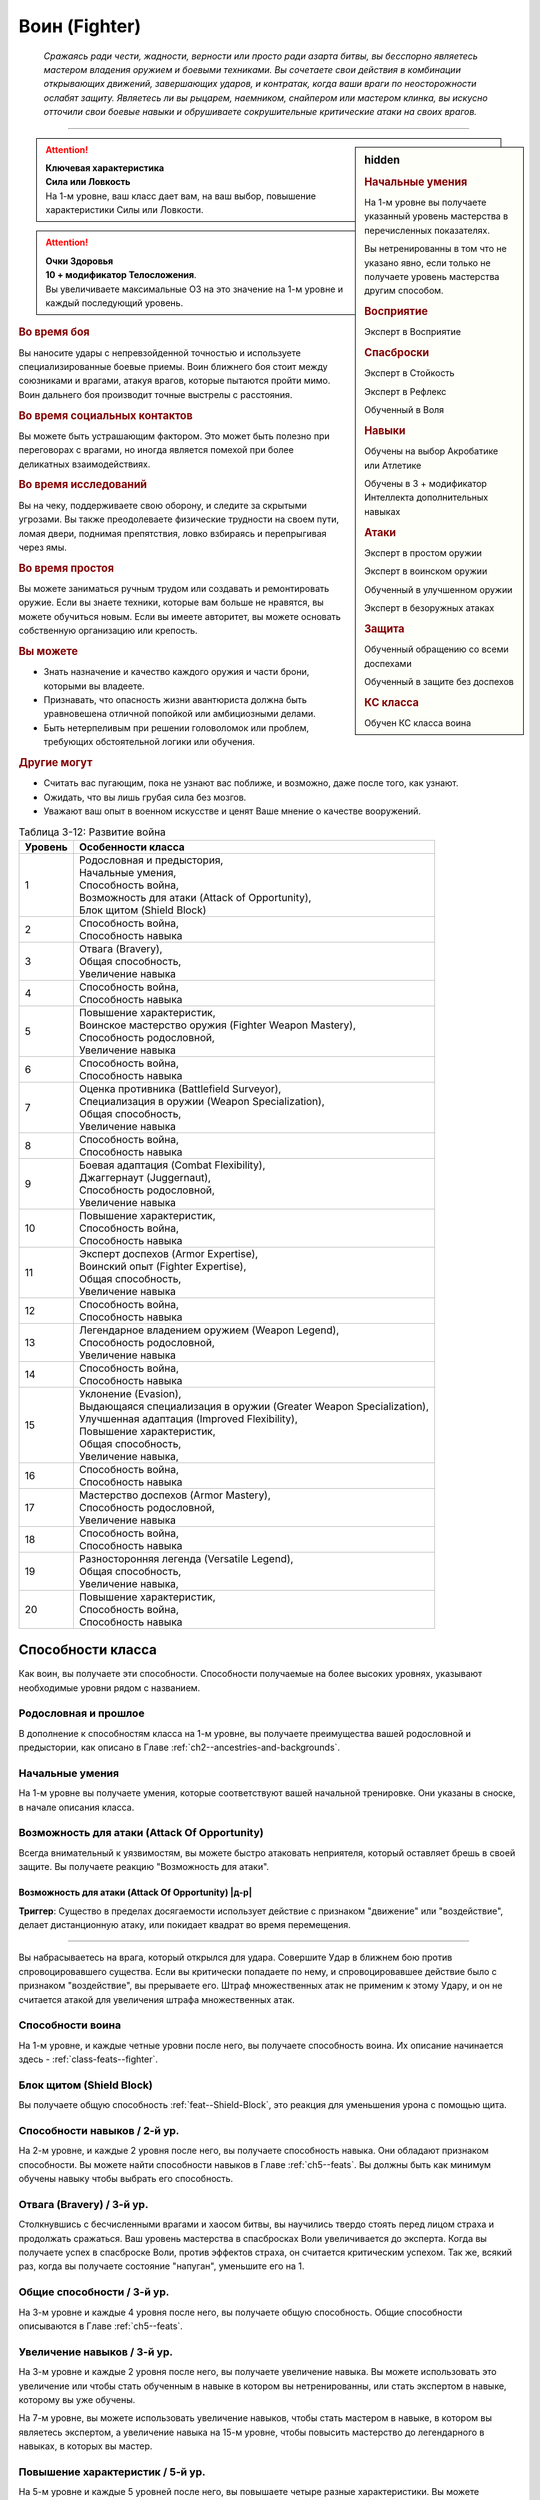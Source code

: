 .. rst-class:: char-class
.. _ch3--classes--fighter:

Воин (Fighter)
=========================================================================================

.. epigraph::

	*Сражаясь ради чести, жадности, верности или просто ради азарта битвы, вы бесспорно являетесь мастером владения оружием и боевыми техниками.
	Вы сочетаете свои действия в комбинации открывающих движений, завершающих ударов, и контратак, когда ваши враги по неосторожности ослабят защиту.
	Являетесь ли вы рыцарем, наемником, снайпером или мастером клинка, вы искусно отточили свои боевые навыки и обрушиваете сокрушительные критические атаки на своих врагов.*

-----------------------------------------------------------------------------


.. rst-class:: sidebar-char-ancestry-class

.. sidebar:: hidden
	
	.. rubric:: Начальные умения

	На 1-м уровне вы получаете указанный уровень мастерства в перечисленных показателях.

	Вы нетренированны в том что не указано явно, если только не получаете уровень мастерства другим способом.


	.. rubric:: Восприятие

	Эксперт в Восприятие


	.. rubric:: Спасброски

	Эксперт в Стойкость

	Эксперт в Рефлекс

	Обученный в Воля


	.. rubric:: Навыки

	Обучены на выбор Акробатике или Атлетике

	Обучены в 3 + модификатор Интеллекта дополнительных навыках


	.. rubric:: Атаки

	Эксперт в простом оружии

	Эксперт в воинском оружии

	Обученный в улучшенном оружии

	Эксперт в безоружных атаках


	.. rubric:: Защита

	Обученный обращению со всеми доспехами

	Обученный в защите без доспехов


	.. rubric:: КС класса

	Обучен КС класса воина


.. attention::

	| **Ключевая характеристика**
	| **Сила или Ловкость**
	| На 1-м уровне, ваш класс дает вам, на ваш выбор, повышение характеристики Силы или Ловкости.

.. attention::

	| **Очки Здоровья**
	| **10 + модификатор Телосложения**.
	| Вы увеличиваете максимальные ОЗ на это значение на 1-м уровне и каждый последующий уровень.


.. rst-class:: h3
.. rubric:: Во время боя

Вы наносите удары с непревзойденной точностью и используете специализированные боевые приемы.
Воин ближнего боя стоит между союзниками и врагами, атакуя врагов, которые пытаются пройти мимо.
Воин дальнего боя производит точные выстрелы с расстояния.


.. rst-class:: h3
.. rubric:: Во время социальных контактов

Вы можете быть устрашающим фактором.
Это может быть полезно при переговорах с врагами, но иногда является помехой при более деликатных взаимодействиях.


.. rst-class:: h3
.. rubric:: Во время исследований

Вы на чеку, поддерживаете свою оборону, и следите за скрытыми угрозами.
Вы также преодолеваете физические трудности на своем пути, ломая двери, поднимая препятствия, ловко взбираясь и перепрыгивая через ямы.


.. rst-class:: h3
.. rubric:: Во время простоя

Вы можете заниматься ручным трудом или создавать и ремонтировать оружие.
Если вы знаете техники, которые вам больше не нравятся, вы можете обучиться новым.
Если вы имеете авторитет, вы можете основать собственную организацию или крепость.


.. rst-class:: h3
.. rubric:: Вы можете

* Знать назначение и качество каждого оружия и части брони, которыми вы владеете.
* Признавать, что опасность жизни авантюриста должна быть уравновешена отличной попойкой или амбициозными делами.
* Быть нетерпеливым при решении головоломок или проблем, требующих обстоятельной логики или обучения.


.. rst-class:: h3
.. rubric:: Другие могут

* Считать вас пугающим, пока не узнают вас поближе, и возможно, даже после того, как узнают.
* Ожидать, что вы лишь грубая сила без мозгов.
* Уважают ваш опыт в военном искусстве и ценят Ваше мнение о качестве вооружений.


.. table:: Таблица 3-12: Развитие война

	+---------+----------------------------------------------------------------------+
	| Уровень |                          Особенности класса                          |
	+=========+======================================================================+
	|       1 | | Родословная и предыстория,                                         |
	|         | | Начальные умения,                                                  |
	|         | | Способность война,                                                 |
	|         | | Возможность для атаки (Attack of Opportunity),                     |
	|         | | Блок щитом (Shield Block)                                          |
	+---------+----------------------------------------------------------------------+
	|       2 | | Способность война,                                                 |
	|         | | Способность навыка                                                 |
	+---------+----------------------------------------------------------------------+
	|       3 | | Отвага (Bravery),                                                  |
	|         | | Общая способность,                                                 |
	|         | | Увеличение навыка                                                  |
	+---------+----------------------------------------------------------------------+
	|       4 | | Способность война,                                                 |
	|         | | Способность навыка                                                 |
	+---------+----------------------------------------------------------------------+
	|       5 | | Повышение характеристик,                                           |
	|         | | Воинское мастерство оружия (Fighter Weapon Mastery),               |
	|         | | Способность родословной,                                           |
	|         | | Увеличение навыка                                                  |
	+---------+----------------------------------------------------------------------+
	|       6 | | Способность война,                                                 |
	|         | | Способность навыка                                                 |
	+---------+----------------------------------------------------------------------+
	|       7 | | Оценка противника (Battlefield Surveyor),                          |
	|         | | Специализация в оружии (Weapon Specialization),                    |
	|         | | Общая способность,                                                 |
	|         | | Увеличение навыка                                                  |
	+---------+----------------------------------------------------------------------+
	|       8 | | Способность война,                                                 |
	|         | | Способность навыка                                                 |
	+---------+----------------------------------------------------------------------+
	|       9 | | Боевая адаптация (Combat Flexibility),                             |
	|         | | Джаггернаут (Juggernaut),                                          |
	|         | | Способность родословной,                                           |
	|         | | Увеличение навыка                                                  |
	+---------+----------------------------------------------------------------------+
	|      10 | | Повышение характеристик,                                           |
	|         | | Способность война,                                                 |
	|         | | Способность навыка                                                 |
	+---------+----------------------------------------------------------------------+
	|      11 | | Эксперт доспехов (Armor Expertise),                                |
	|         | | Воинский опыт (Fighter Expertise),                                 |
	|         | | Общая способность,                                                 |
	|         | | Увеличение навыка                                                  |
	+---------+----------------------------------------------------------------------+
	|      12 | | Способность война,                                                 |
	|         | | Способность навыка                                                 |
	+---------+----------------------------------------------------------------------+
	|      13 | | Легендарное владением оружием (Weapon Legend),                     |
	|         | | Способность родословной,                                           |
	|         | | Увеличение навыка                                                  |
	+---------+----------------------------------------------------------------------+
	|      14 | | Способность война,                                                 |
	|         | | Способность навыка                                                 |
	+---------+----------------------------------------------------------------------+
	|      15 | | Уклонение (Evasion),                                               |
	|         | | Выдающаяся специализация в оружии (Greater Weapon Specialization), |
	|         | | Улучшенная адаптация (Improved Flexibility),                       |
	|         | | Повышение характеристик,                                           |
	|         | | Общая способность,                                                 |
	|         | | Увеличение навыка,                                                 |
	+---------+----------------------------------------------------------------------+
	|      16 | | Способность война,                                                 |
	|         | | Способность навыка                                                 |
	+---------+----------------------------------------------------------------------+
	|      17 | | Мастерство доспехов (Armor Mastery),                               |
	|         | | Способность родословной,                                           |
	|         | | Увеличение навыка                                                  |
	+---------+----------------------------------------------------------------------+
	|      18 | | Способность война,                                                 |
	|         | | Способность навыка                                                 |
	+---------+----------------------------------------------------------------------+
	|      19 | | Разносторонняя легенда (Versatile Legend),                         |
	|         | | Общая способность,                                                 |
	|         | | Увеличение навыка,                                                 |
	+---------+----------------------------------------------------------------------+
	|      20 | | Повышение характеристик,                                           |
	|         | | Способность война,                                                 |
	|         | | Способность навыка                                                 |
	+---------+----------------------------------------------------------------------+



Способности класса
---------------------------------------------------------------------------------------------------------

Как воин, вы получаете эти способности.
Способности получаемые на более высоких уровнях, указывают необходимые уровни рядом с названием.


Родословная и прошлое
~~~~~~~~~~~~~~~~~~~~~~~~~~~~~~~~~~~~~~~~~~~~~~~~~~~~~~~~~~~~~~~~~~~~~~~~~~~~~~~~

В дополнение к способностям класса на 1-м уровне, вы получаете преимущества вашей родословной и предыстории, как описано в Главе :ref:`ch2--ancestries-and-backgrounds`.


Начальные умения
~~~~~~~~~~~~~~~~~~~~~~~~~~~~~~~~~~~~~~~~~~~~~~~~~~~~~~~~~~~~~~~~~~~~~~~~~~~~~~~~

На 1-м уровне вы получаете умения, которые соответствуют вашей начальной тренировке.
Они указаны в сноске, в начале описания класса.


Возможность для атаки (Attack Of Opportunity)
~~~~~~~~~~~~~~~~~~~~~~~~~~~~~~~~~~~~~~~~~~~~~~~~~~~~~~~~~~~~~~~~~~~~~~~~~~~~~~~~

Всегда внимательный к уязвимостям, вы можете быстро атаковать неприятеля, который оставляет брешь в своей защите.
Вы получаете реакцию "Возможность для атаки".


.. _class-feature--fighter--Attack-Of-Opportunity:
.. rst-class:: description

Возможность для атаки (Attack Of Opportunity) |д-р|
"""""""""""""""""""""""""""""""""""""""""""""""""""""""""

**Триггер**: Существо в пределах досягаемости использует действие с признаком "движение" или "воздействие", делает дистанционную атаку, или покидает квадрат во время перемещения.

----------

Вы набрасываетесь на врага, который открылся для удара.
Совершите Удар в ближнем бою против спровоцировавшего существа.
Если вы критически попадаете по нему, и спровоцировавшее действие было с признаком "воздействие", вы прерываете его.
Штраф множественных атак не применим к этому Удару, и он не считается атакой для увеличения штрафа множественных атак.


Способности воина
~~~~~~~~~~~~~~~~~~~~~~~~~~~~~~~~~~~~~~~~~~~~~~~~~~~~~~~~~~~~~~~~~~~~~~~~~~~~~~~~

На 1-м уровне, и каждые четные уровни после него, вы получаете способность воина.
Их описание начинается здесь - :ref:`class-feats--fighter`.


Блок щитом (Shield Block)
~~~~~~~~~~~~~~~~~~~~~~~~~~~~~~~~~~~~~~~~~~~~~~~~~~~~~~~~~~~~~~~~~~~~~~~~~~~~~~~~

Вы получаете общую способность :ref:`feat--Shield-Block`, это реакция для уменьшения урона с помощью щита.


Способности навыков / 2-й ур.
~~~~~~~~~~~~~~~~~~~~~~~~~~~~~~~~~~~~~~~~~~~~~~~~~~~~~~~~~~~~~~~~~~~~~~~~~~~~~~~~

На 2-м уровне, и каждые 2 уровня после него, вы получаете способность навыка.
Они обладают признаком способности.
Вы можете найти способности навыков в Главе :ref:`ch5--feats`.
Вы должны быть как минимум обучены навыку чтобы выбрать его способность.


Отвага (Bravery) / 3-й ур.
~~~~~~~~~~~~~~~~~~~~~~~~~~~~~~~~~~~~~~~~~~~~~~~~~~~~~~~~~~~~~~~~~~~~~~~~~~~~~~~~

Столкнувшись с бесчисленными врагами и хаосом битвы, вы научились твердо стоять перед лицом страха и продолжать сражаться.
Ваш уровень мастерства в спасбросках Воли увеличивается до эксперта.
Когда вы получаете успех в спасброске Воли, против эффектов страха, он считается критическим успехом.
Так же, всякий раз, когда вы получаете состояние "напуган", уменьшите его на 1.


Общие способности / 3-й ур.
~~~~~~~~~~~~~~~~~~~~~~~~~~~~~~~~~~~~~~~~~~~~~~~~~~~~~~~~~~~~~~~~~~~~~~~~~~~~~~~~

На 3-м уровне и каждые 4 уровня после него, вы получаете общую способность.
Общие способности описываются в Главе :ref:`ch5--feats`.


Увеличение навыков / 3-й ур.
~~~~~~~~~~~~~~~~~~~~~~~~~~~~~~~~~~~~~~~~~~~~~~~~~~~~~~~~~~~~~~~~~~~~~~~~~~~~~~~~

На 3-м уровне и каждые 2 уровня после него, вы получаете увеличение навыка.
Вы можете использовать это увеличение или чтобы стать обученным в навыке в котором вы нетренированны, или стать экспертом в навыке, которому вы уже обучены.

На 7-м уровне, вы можете использовать увеличение навыков, чтобы стать мастером в навыке, в котором вы являетесь экспертом, а увеличение навыка на 15-м уровне, чтобы повысить мастерство до легендарного в навыках, в которых вы мастер.


Повышение характеристик / 5-й ур.
~~~~~~~~~~~~~~~~~~~~~~~~~~~~~~~~~~~~~~~~~~~~~~~~~~~~~~~~~~~~~~~~~~~~~~~~~~~~~~~~

На 5-м уровне и каждые 5 уровней после него, вы повышаете четыре разные характеристики.
Вы можете использовать эти повышения характеристик, чтобы увеличить характеристики выше 18.
Повышение характеристики увеличивает ее на 1, если она уже 18 или больше, или на 2 если она меньше 18.


Способности родословной / 5-й ур.
~~~~~~~~~~~~~~~~~~~~~~~~~~~~~~~~~~~~~~~~~~~~~~~~~~~~~~~~~~~~~~~~~~~~~~~~~~~~~~~~

В дополнение к способности родословной с которой вы начинали, вы получаете новую способность на 5-м уровне и каждые 4 уровня после него.
Вы можете найти список доступных способностей родословных, в описании вашей родословной, в Главе :ref:`ch2--ancestries-and-backgrounds`.


.. sidebar:: Ключевые термины
	
	Вы увидите следующие ключевые термины во многих особенностях класса воина.

	**Размах (Flourish)**: Действия с этим признаком являются специальными приемами, которые требуют слишком много усилий, чтобы выполнять их часто.
	Вы можете использовать только 1 такое действие за ход.

	**Начальный (Open)**: Эти приемы работают только как первый удар в атаках, которые вы делаете в свой ход.
	Вы можете использовать действие с признаком "open", только если вы еще не использовали действие признаками атаки или "open" в этом ходу.
	Это может быть только самым первым атакующим действием.

	**Натиск (Press)**: Действие с этим признаком позволяет вам продолжать ранние атаки.
	Действия с признаком "натиск" могут быть использованы, только если у вас есть штраф множественных атак.

	Некоторые действия с признаком "натиск" еще дают эффект при провале.
	Эффект, добавляемый при провале, не применяется при критическом провале.
	Так же, если ваше действие с натиском было успешным, вы можете применить эффект провала (например, это может быть выгодно, когда атака не наносит урона из-за сопротивления).
	Так как действия с натиском требуют наличия штрафа множественных атак, вы не можете использовать их вне вашего хода, даже если вы используете активность Приготовиться.
	
	(TODO errata?
	Или посто не хватает действий, хотя атака + подготовка = 3 действия, и штраф.
	Или же просто это правило имеет больший приоритет и должно было быть сформулировано иначе?)

	**Стойка (Stance)**: Стойка это общая боевая стратегия, в которую вы становитесь используя действие с признаком "стойка", и остаетесь в ней некоторое время.
	Вы остаетесь в стойке, пока вас не нокаутируют, требования (если они есть) стойки буду нарушены, пока не закончится столкновение, или пока вы не встанете в новую стойку, в зависимости от того, что случится раньше.
	После использования действия со стойкой, вы не можете использовать другое в течение 1 раунда.
	Вы можете встать в стойку, или быть в ней, только во время режима столкновения.


Воинское мастерство оружия (Fighter Weapon Mastery) / 5-й ур.
~~~~~~~~~~~~~~~~~~~~~~~~~~~~~~~~~~~~~~~~~~~~~~~~~~~~~~~~~~~~~~~~~~~~~~~~~~~~~~~~

Часы, потраченные на тренировки с вашим любимым оружием, изучение и разработку новых боевых приемов, сделали вас особенно эффективным с выбранным вами оружием.
Выберите одну группу оружия.
Ваше мастерство, для оружия из этой группы, увеличивается до мастера с простым и воинским оружием, и до эксперта с улучшенным оружием этой группы.
Вы получаете доступ к :ref:`ch6--weapon--crit-spec-effects` для всего оружия, с которым ваш уровень мастерства - "мастер".


Оценка противника (Battlefield Surveyor) / 7-й ур.
~~~~~~~~~~~~~~~~~~~~~~~~~~~~~~~~~~~~~~~~~~~~~~~~~~~~~~~~~~~~~~~~~~~~~~~~~~~~~~~~

Независимо от того, осматриваете ли вы вражескую армию или просто стоите на страже, вы преуспеваете в наблюдении за своими врагами.
Ваш уровень мастерства Восприятия увеличивается до мастера.
Так же, вы получаете бонус обстоятельства +2 к проверкам Восприятия для инициативы, что позволяет вам быстрее реагировать в бою.


.. _class-feature--fighter--Weapon-Specialization:

Специализация в оружии (Weapon Specialization) / 7-й ур.
~~~~~~~~~~~~~~~~~~~~~~~~~~~~~~~~~~~~~~~~~~~~~~~~~~~~~~~~~~~~~~~~~~~~~~~~~~~~~~~~

Вы научились наносить бóльшие ранения оружием, которое знаете лучше всего.
Вы наносите 2 дополнительных урона с оружием и безоружной атакой в которых вы эксперт.
Этот урон увеличиваются до 3 если вы мастер, и до 4 для легенды.


.. _class-feature--fighter--Combat-Flexibility:

Боевая адаптация (Combat Flexibility) / 9-й ур.
~~~~~~~~~~~~~~~~~~~~~~~~~~~~~~~~~~~~~~~~~~~~~~~~~~~~~~~~~~~~~~~~~~~~~~~~~~~~~~~~

Благодаря своему опыту в бою, вы можете проработать свою тактику для различные ситуаций.
Когда вы делаете ежедневные приготовления, вы получаете одну способность воина 8-го или ниже уровней, которой у вас нет.
Вы можете использовать эту способность до следующих приготовлений.
Вы должны соответствовать всем предварительным условиям выбираемой способности.


Джаггернаут (Juggernaut) / 9-й ур.
~~~~~~~~~~~~~~~~~~~~~~~~~~~~~~~~~~~~~~~~~~~~~~~~~~~~~~~~~~~~~~~~~~~~~~~~~~~~~~~~

Ваше тело привыкло к физическим нагрузкам и устойчиво к болезням.
Ваш уровень мастерства в спасбросках Стойкости повышается до мастера.
Когда вы получаете успех в спасброске Стойкости, он считается критическим успехом.


Эксперт доспехов (Armor Expertise) / 11-й ур.
~~~~~~~~~~~~~~~~~~~~~~~~~~~~~~~~~~~~~~~~~~~~~~~~~~~~~~~~~~~~~~~~~~~~~~~~~~~~~~~~

Вы потратили так много времени на ношение доспехов, что знаете, как максимально использовать их защиту.
Ваш ранг мастерства для легких, средних и тяжелых доспехов, а также для защиты без доспехов, увеличивается до эксперта.
Вы получаете эффект специализации средних и тяжелых доспехов.


Воинский опыт (Fighter Expertise) / 11-й ур.
~~~~~~~~~~~~~~~~~~~~~~~~~~~~~~~~~~~~~~~~~~~~~~~~~~~~~~~~~~~~~~~~~~~~~~~~~~~~~~~~

Вы отработали свои приемы так, что им им стало труднее сопротивляться.
Ваш уровень мастерства для вашего КС класса увеличивается до эксперта.


Легендарное владением оружием (Weapon Legend) / 13-й ур.
~~~~~~~~~~~~~~~~~~~~~~~~~~~~~~~~~~~~~~~~~~~~~~~~~~~~~~~~~~~~~~~~~~~~~~~~~~~~~~~~

Вы изучили боевые приемы, которые подходят ко всему оружию, и вы достигли невиданного мастерства с вашим любимым оружием.
Ваш ранг мастерства с простым, воинским оружием и безоружными атаками увеличивается до мастера.
Ваш ранг мастерства с улучшенным оружием увеличивается до эксперта.

Вы можете выбрать одну группу оружия и увеличить ваш уровень мастерства для нее до легендарного со всем простым и воинским оружием этой группы, и до мастера со всем улучшенным оружием этой группы.


Уклонение (Evasion) / 15-й ур.
~~~~~~~~~~~~~~~~~~~~~~~~~~~~~~~~~~~~~~~~~~~~~~~~~~~~~~~~~~~~~~~~~~~~~~~~~~~~~~~~

Вы научились быстро двигаться, чтобы избегать взрывов, дыхания дракона или того хуже.
Ваш уровень мастерства для спасброска Рефлексов увеличивается до мастера.
Когда вы получаете успех в спасброске Рефлекса, вы считаете его критическим успехом.


Выдающаяся специализация в оружии (Greater Weapon Specialization) / 15-й ур.
~~~~~~~~~~~~~~~~~~~~~~~~~~~~~~~~~~~~~~~~~~~~~~~~~~~~~~~~~~~~~~~~~~~~~~~~~~~~~~~~

Ваш урон от :ref:`class-feature--fighter--Weapon-Specialization` увеличивается до 4 для оружия и безоружных атак, в которых вы эксперт, до 6 для мастера, и до 8 для легенды.


Улучшенная адаптация (Improved Flexibility) / 15-й ур.
~~~~~~~~~~~~~~~~~~~~~~~~~~~~~~~~~~~~~~~~~~~~~~~~~~~~~~~~~~~~~~~~~~~~~~~~~~~~~~~~

Ваш обширный опыт дает вам еще большую способность адаптироваться к ежедневным трудностям.
Когда вы используете :ref:`class-feature--fighter--Combat-Flexibility`, вы можете получить две способности воина вместо одной.
В то время, как первая способность все еще должна быть 8-го уровня или ниже, вторая может быть вплоть до 14-го уровня включительно, и вы можете использовать первую, чтобы соответствовать предварительным условия для второй.
Вы должны соответствовать всем предварительным условиям способностей.


Мастерство доспехов (Armor Mastery) / 17-й ур.
~~~~~~~~~~~~~~~~~~~~~~~~~~~~~~~~~~~~~~~~~~~~~~~~~~~~~~~~~~~~~~~~~~~~~~~~~~~~~~~~

Ваше мастерство с доспехами улучшается, увеличивая вашу способность предотвращать удары.
Ваше мастерство с легкими, средними и тяжелыми доспехами, как и для защиты без доспехов, увеличивается до мастера.


Разносторонняя легенда (Versatile Legend) / 19-й ур.
~~~~~~~~~~~~~~~~~~~~~~~~~~~~~~~~~~~~~~~~~~~~~~~~~~~~~~~~~~~~~~~~~~~~~~~~~~~~~~~~

Вам почти нет равных в бою с любым оружием.
Ваше мастерство для простого, воинского оружия и безоружных атак увеличивается до легендарного, а ваше мастерство для улучшенного оружия увеличивается до мастера.
Ваше мастерство в КС класса воина увеличивается до мастера.





.. rst-class:: ancestry-class-feats
.. _class-feats--fighter:

Способности воина
---------------------------------------------------------------------------------------------------------

На каждом уровне на котором вы получаете способность воина, вы можете выбрать одну из следующих.
Вы должны соответствовать всем предварительным условиям, прежде чем выбрать способность.


1-й уровень
~~~~~~~~~~~~~~~~~~~~~~~~~~~~~~~~~~~~~~~~~~~~~~~~~~~~~~~~~~~~~~~~~~~~~~~~~~~~~~~~~~~~~~~~~~~~~~~~~~~~~~~~~~

.. _class-feat--fighter--Double-Slice:

Двойной разрез (`Double Slice <https://2e.aonprd.com/Feats.aspx?ID=356>`_) |д-2| / 1 ур.
""""""""""""""""""""""""""""""""""""""""""""""""""""""""""""""""""""""""""""""""""""""""""""""""""""""

- воин

**Требования**: У владеете двумя оружиями ближнего боя, каждое в отдельной руке

----------

Вы набрасываетесь на врага с обоими оружиями.
Сделайте :ref:`action--Strike` два раза, по одному каждым из требуемых оружий, и каждый удар использует ваш текущий штраф множественных атак.
Оба :ref:`action--Strike` должны быть по одной цели.
Если второй :ref:`action--Strike` сделан оружием, без признака "быстрое", то он получает штраф -2.

Если обе атаки попадают, объедините их урон и потом добавляйте все применимые эффекты от обоих оружий.
Вы добавляете любые точные повреждения только один раз, к атаке на ваш выбор.
Объедините повреждения от обоих Ударов и примените сопротивления и слабости только один раз.
Это считается как две атаки при расчете штрафа множественных атак.


.. _class-feat--fighter--Exacting-Strike:

Точный удар (`Exacting Strike <https://2e.aonprd.com/Feats.aspx?ID=357>`_) |д-1| / 1 ур.
""""""""""""""""""""""""""""""""""""""""""""""""""""""""""""""""""""""""""""""""""""""""""""""""""""""

- натиск
- воин

Вы делаете контролируемую атаку, полностью учитывая ее импульс.
Сделайте :ref:`action--Strike`.
Он получает следующий эффект провала.

**Провал**: Эта атака не считается при учете штрафа множественных атак.


.. _class-feat--fighter--Point-blank-Shot:

Выстрел в упор (`Point-blank Shot <https://2e.aonprd.com/Feats.aspx?ID=358>`_) |д-1| / 1 ур.
""""""""""""""""""""""""""""""""""""""""""""""""""""""""""""""""""""""""""""""""""""""""""""""""""""""

- начальный
- стойка
- воин

**Требования**: Вы владеете дистанционным оружием

----------

Вы прицеливаетесь, чтобы быстро подстрелить ближайшего врага.
Когда в этой стойке используете дистанционное оружие с признаком "залповое", вы не получаете штрафа к броскам атака от признака "залповый".
Когда используете дистанционное оружие, которое не имеет признака "залповое", вы получаете бонус обстоятельства +2 к броскам урона, против целей в первом шаге дистанции оружия.


.. _class-feat--fighter--Power-Attack:

Мощная атака (`Power Attack <https://2e.aonprd.com/Feats.aspx?ID=359>`_) |д-2| / 1 ур.
""""""""""""""""""""""""""""""""""""""""""""""""""""""""""""""""""""""""""""""""""""""""""""""""""""""

- размах
- воин

Вы проводите особенно мощную атаку, которая особенно сильно бьет вашего врага, но оставляет вас немного неустойчивым.
Сделайте :ref:`action--Strike` в ближнем бою.
Он считается как две атаки, при подсчете вашего штрафа множественных атак.
Если :ref:`action--Strike` попадает, вы наносите дополнительную кость урона оружия.
Если вы 10-го уровня или выше, увеличьте количество дополнительных костей урона до 2, а если 18-го или выше, до 3.


.. _class-feat--fighter--Reactive-Shield:

Защитная реакция (`Reactive Shield <https://2e.aonprd.com/Feats.aspx?ID=360>`_) |д-р| / 1 ур.
""""""""""""""""""""""""""""""""""""""""""""""""""""""""""""""""""""""""""""""""""""""""""""""""""""""

- воин

**Триггер**: Враг попадает по вам :ref:`Ударом (Strike) <action--Strike>` в ближнем бою

**Требования**: Вы владеете щитом

----------

Вы можете внезапно поднять щит, как если бы вы получили удар, избегая попадания в последнюю секунду.
Вы мгновенно используете действие :ref:`action--Raise-a-Shield` и получаете бонус к КБ от вашего щита.
Бонус обстоятельства от щита применяется к вашему КБ когда вы определяете результат спровоцировавшей атаки.


.. _class-feat--fighter--Snagging-Strike:

Удар с захватом (`Snagging Strike <https://2e.aonprd.com/Feats.aspx?ID=361>`_) |д-1| / 1 ур.
""""""""""""""""""""""""""""""""""""""""""""""""""""""""""""""""""""""""""""""""""""""""""""""""""""""

- воин

**Требования**: У вас есть одна свободная рука, и цель в досягаемости этой руки.

----------

Вы совмещаете атаку с быстрыми движениями для захвата, чтобы вывести врага из равновесия, пока он остается в вашей досягаемости.
Совершите :ref:`action--Strike`, имея одну свободную руку.
Если этот :ref:`action--Strike` попадает, то цель застигнута врасплох до начала вашего следующего хода, или пока она больше не будет в пределах досягаемости вашей руки, в зависимости от того, что наступит раньше.


.. _class-feat--fighter--Sudden-Charge:

Внезапное нападение (`Sudden Charge <https://2e.aonprd.com/Feats.aspx?ID=134>`_) |д-2| / 1 ур.
""""""""""""""""""""""""""""""""""""""""""""""""""""""""""""""""""""""""""""""""""""""""""""""""""""""

- начальный
- размах
- воин

С быстрым рывком вы бросаетесь к врагу и наносите удар.
Сделайте :ref:`action--Stride` дважды.
Если вы закончили перемещение в досягаемости хотя бы одного врага, то можете совершить по нему :ref:`action--Strike` в ближнем бою.
Вы можете использовать "Внезапное нападение" когда Роете, Карабкаетесь, Летите или Плывете вместо Перемещения, если у вас есть соответствующий вид движения.





2-й уровень
~~~~~~~~~~~~~~~~~~~~~~~~~~~~~~~~~~~~~~~~~~~~~~~~~~~~~~~~~~~~~~~~~~~~~~~~~~~~~~~~~~~~~~~~~~~~~~~~~~~~~~~~~~

.. _class-feat--fighter--Aggressive-Block:

Агрессивное блокирование (`Aggressive Block <https://2e.aonprd.com/Feats.aspx?ID=363>`_) |д-св| / 2 ур.
""""""""""""""""""""""""""""""""""""""""""""""""""""""""""""""""""""""""""""""""""""""""""""""""""""""""

- воин

**Триггер**: Вы используете реакцию :ref:`feat--Shield-Block`, и спровоцировавший противник, вашего или меньшего размера, находится рядом с вами

----------

Вы отталкиваетесь, блокируя атаку, сбивая противника в сторону или выводя его из равновесия.
Вы используете щит, или чтобы автоматически :ref:`Оттолкнуть (Shove) <skill--Athletics--Shove>` спровоцировавшее существо на 5 футов, или сделав его застигнутым врасплох до начала вашего следующего хода.
Спровоцировавшее существо выбирает, или быть сдвинутым, или стать застигнутым врасплох.
Если оно выбирает быть сдвинутым, то вы выбираете направление.
Если :ref:`skill--Athletics--Shove` передвинет существо в твердый объект, оно войдет в квадрат со сложной местностью или пространство другого существа, то оно должно стать застигнутым врасплох, вместо того чтобы быть передвинутым.


.. _class-feat--fighter--Assisting-Shot:

Вспомогательный выстрел (`Assisting Shot <https://2e.aonprd.com/Feats.aspx?ID=364>`_) |д-1| / 2 ур.
""""""""""""""""""""""""""""""""""""""""""""""""""""""""""""""""""""""""""""""""""""""""""""""""""""""

- воин

Быстрым выстрелом вы мешаете противнику в бою.
Вы можете использовать действие :ref:`action--Aid` с дистанционным оружием, которым владеете.
Вместо того, чтобы быть в пределах досягаемости до цели, вы должны быть в пределах максимальной дистанции до цели.
"Вспомогательный выстрел" использует амуницию и получает штрафы, как и любая другая атака.


.. _class-feat--fighter--Brutish-Shove:

Грубый толчок (`Brutish Shove <https://2e.aonprd.com/Feats.aspx?ID=365>`_) |д-1| / 2 ур.
""""""""""""""""""""""""""""""""""""""""""""""""""""""""""""""""""""""""""""""""""""""""""""""""""""""

- натиск
- воин

**Требования**: Вы владеете двуручным оружием ближнего боя

----------

Вкладывая свой вес в атаку, вы ударяете вашего противника с достаточной силой, чтобы он оступился.
Сделайте :ref:`action--Strike` двуручным оружием ближнего боя.
Если вы попадаете по цели своего или меньшего размера, это существо застигнуто врасплох до конца вашего текущего хода, и вы можете автоматически :ref:`Толкнуть (Shove) <skill--Athletics--Shove>` его, с теми же преимуществами, что и действием "Толчок" (включая эффект критического успеха, если ваш :ref:`action--Strike` был критическим попаданием).
Если вы двигаетесь следом за целью, ваше движение не провоцирует реакции.

Этот :ref:`action--Strike` имеет следующий эффект провала.

**Провал**: Цель становится застигнутой врасплох до конца вашего текущего хода.


.. _class-feat--fighter--Combat-Grab:

Боевой захват (`Combat Grab <https://2e.aonprd.com/Feats.aspx?ID=366>`_) |д-1| / 2 ур.
""""""""""""""""""""""""""""""""""""""""""""""""""""""""""""""""""""""""""""""""""""""""""""""""""""""

- натиск
- воин

**Требования**: У вас есть одна свободная рука, и цель в досягаемости этой руки

----------

Вы бьете противника и хватаете его.
Сделайте :ref:`action--Strike` в ближнем бою, имея одну свободную руку. 
Если атака попадает, то вы хватаете цель свободной рукой.
Существо остается "схваченным" до конца вашего следующего хода или пока не сможет :ref:`action--Escape`, в зависимости от того, что наступит раньше.


.. _class-feat--fighter--Dueling-Parry:

Дуэльное парирование (`Dueling Parry <https://2e.aonprd.com/Feats.aspx?ID=367>`_) |д-1| / 2 ур.
""""""""""""""""""""""""""""""""""""""""""""""""""""""""""""""""""""""""""""""""""""""""""""""""""""""

- воин

**Требования**: Вы используете только одно одноручное оружие ближнего боя и ваша другая рука(и) свободны

----------

Вы можете парировать атаки против вас, вашим одноручным оружием.
Вы получаете бонус обстоятельства +2 к КБ до начала вашего следующего хода, пока соответствуете требования.


.. _class-feat--fighter--Intimidating-Strike:

Запугивающий удар (`Intimidating Strike <https://2e.aonprd.com/Feats.aspx?ID=368>`_) |д-2| / 2 ур.
""""""""""""""""""""""""""""""""""""""""""""""""""""""""""""""""""""""""""""""""""""""""""""""""""""""

- эмоция
- страх
- ментальный
- воин

Ваш удар не только ранит существо, но так же вселяет в него неуверенность.
Сделайте :ref:`action--Strike` в ближнем бою.
Если вы попали и нанесли урон, цель "напугана 1" или "напугана 2" при крит.попадании.


.. _class-feat--fighter--Lunge:

Выпад (`Lunge <https://2e.aonprd.com/Feats.aspx?ID=369>`_) |д-1| / 2 ур.
""""""""""""""""""""""""""""""""""""""""""""""""""""""""""""""""""""""""""""""""""""""""""""""""""""""

- воин

**Требования**: Вы владеете оружием ближнего боя

----------

Вытягивая ваше тело до максимума, вы атакуете врага, который обычно был бы вне досягаемости.
Сделайте :ref:`action--Strike` оружием ближнего боя, увеличивая досягаемость этой атаки на 5 футов.
Если оружие имеет признак "разоружение", "толчок" или "подсечка", вы можете использовать соответствующее действие вместо :ref:`action--Strike`.





4-й уровень
~~~~~~~~~~~~~~~~~~~~~~~~~~~~~~~~~~~~~~~~~~~~~~~~~~~~~~~~~~~~~~~~~~~~~~~~~~~~~~~~~~~~~~~~~~~~~~~~~~~~~~~~~~

.. _class-feat--fighter--Double-Shot:

Двойной выстрел (`Double Shot <https://2e.aonprd.com/Feats.aspx?ID=370>`_) |д-2| / 4 ур.
""""""""""""""""""""""""""""""""""""""""""""""""""""""""""""""""""""""""""""""""""""""""""""""""""""""

- воин
- размах

**Требования**: Вы владеете дистанционным оружием с "перезарядкой 0"

----------

Вы ослепительно быстро стреляете два раза подряд.
Сделайте два :ref:`Выстрела (Strike) <action--Strike>`, каждый по отдельной цели и со штрафом -2.
Обе атаки считаются к вашему штрафу множественных атак, но он не увеличивается пока вы не закончите эти атаки.


.. _class-feat--fighter--Dual-Handed-Assault:

Двуручное нападение (`Dual-Handed Assault <https://2e.aonprd.com/Feats.aspx?ID=371>`_) |д-1| / 4 ур.
""""""""""""""""""""""""""""""""""""""""""""""""""""""""""""""""""""""""""""""""""""""""""""""""""""""

- размах
- воин

**Требования**: Вы владеете одноручным оружием ближнего боя и имеете свободную руку

----------

Вы фиксируете свободную руку на рукояти, чтобы сжать свое оружие достаточно долго, чтобы вложить больше силы, и нанести более мощный удар противнику.
Совершите :ref:`action--Strike` требуемым оружием.
Вы быстро меняете хватку во время удара, чтобы сделать двуручную атаку.
Если оружие обычно не имеет признака "двуручное", увеличьте размер кости урона для этой атаки на один шаг (правила по увеличению размера кости повреждений описаны в сноске раздела :ref:`ch6--Damage`).
Если оружие имеет признак "двуручное", то вы получаете эти преимущества и бонус обстоятельства к урону, равный количеству костей урона оружия.
Когда :ref:`action--Strike` завершен, вы продолжаете держать оружие только одной рукой.
Это действие не заканчивает стойки или эффекты способности воина, которые требуют от вас наличия свободной руки.


.. _class-feat--fighter--Knockdown:

Нокдаун (`Knockdown <https://2e.aonprd.com/Feats.aspx?ID=372>`_) |д-2| / 4 ур.
""""""""""""""""""""""""""""""""""""""""""""""""""""""""""""""""""""""""""""""""""""""""""""""""""""""

- размах
- воин

**Предварительные условия**: обучен Атлетике

----------

Вы делаете атаку, чтобы вывести противника из равновесия, а затем мгновенно продолжаете нападение, опрокидывая его.
Сделайте :ref:`action--Strike` в ближнем бою.
Если он попадает и наносит урон, вы можете пройти проверку Атлетики, чтобы сделать :ref:`skill--Athletics--Trip` этому существу.
Если вы используете двуручное оружие ближнего боя, то можете игнорировать требование для :ref:`skill--Athletics--Trip` о наличии свободной руки.
Обе атаки считаются к вашему штрафу множественных атак, но он не увеличивается пока вы не закончите эти атаки.


.. _class-feat--fighter--Powerful-Shove:

Мощный толчок (`Powerful Shove <https://2e.aonprd.com/Feats.aspx?ID=373>`_) / 4 ур.
""""""""""""""""""""""""""""""""""""""""""""""""""""""""""""""""""""""""""""""""""""""""""""""""""""""

- воин

**Предварительные условия**: :ref:`class-feat--fighter--Aggressive-Block` или :ref:`class-feat--fighter--Brutish-Shove`

----------

Своей атакой, вы можете толкнуть противника большего размера.
Вы можете использовать :ref:`class-feat--fighter--Aggressive-Block` или :ref:`class-feat--fighter--Brutish-Shove` против существа вплоть до двух размеров больше вас.

Когда существо, на которое вы :ref:`Толкаете (Shove) <skill--Athletics--Shove>` должно остановиться из-за столкновения с объектом, оно получает урон равный вашему модификатору Силы (минимально 1).
Это происходит не зависимо от того, как вы использовали :ref:`skill--Athletics--Shove` на существо.


.. _class-feat--fighter--Quick-Reversal:

Быстрый разворот (`Quick Reversal <https://2e.aonprd.com/Feats.aspx?ID=374>`_) |д-1| / 4 ур.
""""""""""""""""""""""""""""""""""""""""""""""""""""""""""""""""""""""""""""""""""""""""""""""""""""""

- размах
- натиск
- воин

**Требования**: Вы взяты в тиски минимум двумя врагами

----------

Быстрым разворотом, вы оборачиваете взятие вас в тиски против самих врагов.
Сделайте :ref:`action--Strike` в ближнем бою против одного из врагов, взявших вас в тиски, а потом второй :ref:`action--Strike`, тем же оружием или безоружной атакой, по другому врагу взявшему вас в тиски.
Второй :ref:`action--Strike` имеет тот же штраф множественной атаки, что и начальный удар, и не считается к вашему штрафу множественных атак.


.. _class-feat--fighter--Shielded-Stride:

Защитное перемещение (`Shielded Stride <https://2e.aonprd.com/Feats.aspx?ID=375>`_) / 4 ур.
""""""""""""""""""""""""""""""""""""""""""""""""""""""""""""""""""""""""""""""""""""""""""""""""""""""

- воин

Когда вы за щитом, удары врагов не могут попасть по вам.
Когда у вас поднят щит, вы можете :ref:`action--Stride` вплоть до половины вашей Скорости не провоцируя реакции, которые обычно срабатывают при движении (такие как :ref:`class-feature--fighter--Attack-Of-Opportunity`).
Вы можете использовать "Защитное перемещение" когда Летите или Плывете если у вас есть соответствующий вид перемещения.


.. _class-feat--fighter--Swipe:

Взмах (`Swipe <https://2e.aonprd.com/Feats.aspx?ID=142>`_) |д-2| / 4 ур.
""""""""""""""""""""""""""""""""""""""""""""""""""""""""""""""""""""""""""""""""""""""""""""""""""""""

- размах
- воин

Вы делаете широкий удар по дуге.
Сделайте :ref:`action--Strike` в ближнем бою и сравните результат броска атаки с КБ вплоть до двух врагов, каждый из которых должен быть в вашей досягаемости атаки ближнего боя, и находиться рядом друг с другом.
Бросьте кости на урона только один раз, и используйте это значения для каждого существа по которому вы попали.
"Взмах" считается как две атаки для вашего штрафа множественных атак.

Если вы используете оружие с признаком "размах", его модификатор применяется для всех атак "Взмаха".


.. _class-feat--fighter--Twin-Parry:

Парное парирование (`Twin Parry (fighter) <https://2e.aonprd.com/Feats.aspx?ID=377>`_) |д-1| / 4 ур.
""""""""""""""""""""""""""""""""""""""""""""""""""""""""""""""""""""""""""""""""""""""""""""""""""""""

- воин

**Требования**: Вы владеете двумя оружиями ближнего боя, по одному в каждой руке

----------

Вы используете два оружия, чтобы парировать атаки.
Вы получаете бонус обстоятельства +1 к КБ до начала следующего хода, или бонус обстоятельства +2 если одно из оружий имеют признак "парирование".
Вы теряете этот бонус обстоятельства, если больше не удовлетворяете требования способности.





6-й уровень
~~~~~~~~~~~~~~~~~~~~~~~~~~~~~~~~~~~~~~~~~~~~~~~~~~~~~~~~~~~~~~~~~~~~~~~~~~~~~~~~~~~~~~~~~~~~~~~~~~~~~~~~~~

.. _class-feat--fighter--Advanced-Weapon-Training:

Тренировка с улучшенным оружием (`Advanced Weapon Training <https://2e.aonprd.com/Feats.aspx?ID=378>`_) / 6 ур.
""""""""""""""""""""""""""""""""""""""""""""""""""""""""""""""""""""""""""""""""""""""""""""""""""""""""""""""""

- воин

Вы научились искусству использования улучшенного оружия.
Выберите группу оружия.
Вы получаете мастерство для всего улучшенного оружия в этой группе, как если бы оно было воинским оружием этой группы.


.. _class-feat--fighter--Advantageous-Assault:

Выгодное нападение (`Advantageous Assault <https://2e.aonprd.com/Feats.aspx?ID=379>`_) |д-1| / 6 ур.
""""""""""""""""""""""""""""""""""""""""""""""""""""""""""""""""""""""""""""""""""""""""""""""""""""""

- натиск
- воин

Когда движение противника скомпрометировано, вы наносите более смертельный удар.
Сделайте :ref:`action--Strike` в ближнем бою по существу, которое имеет состояние "схвачен", "распластан" или "сдерживаем".
Вы получаете бонус обстоятельства к урону для этого :ref:`action--Strike`, равный количеству костей урона оружия, или этому количеству +2 если вы владеете оружием двумя руками.
:ref:`action--Strike` получает следующий эффект провала.

**Провал**: Вы наносите урон цели, в количестве костей урона оружия, или этому же количеству +2 если владеете оружием двумя руками.
Этот урон имеет тот же тип урона, что и оружие.


.. _class-feat--fighter--Disarming-Stance:

Разоружающая стойка (`Disarming Stance <https://2e.aonprd.com/Feats.aspx?ID=380>`_) |д-1| / 6 ур.
""""""""""""""""""""""""""""""""""""""""""""""""""""""""""""""""""""""""""""""""""""""""""""""""""""""

- стойка
- воин

**Предварительные условия**: обучен Атлетике

**Требования**: Вы владеете только одним одноручным оружием ближнего боя и ваша другая рука(и) свободна

----------

Вы принимаете фехтовальную стойку, которая улучшает ваш контроль над оружием.
Когда вы в этой стоке, то получаете бонус обстоятельства +1 к проверкам Атлетики, чтобы :ref:`skill--Athletics--Disarm` и бонус обстоятельства +2 к вашему КС Рефлекса, когда защищаетесь от попыток :ref:`skill--Athletics--Disarm` вас самих.
Так же, вы можете попытаться :ref:`skill--Athletics--Disarm` существо вплоть до двух размеров больше вас.


.. _class-feat--fighter--Furious-Focus:

Яростное сосредоточение (`Furious Focus <https://2e.aonprd.com/Feats.aspx?ID=381>`_) / 6 ур.
""""""""""""""""""""""""""""""""""""""""""""""""""""""""""""""""""""""""""""""""""""""""""""""""""""""

- воин

**Предварительные условия**: :ref:`class-feat--fighter--Power-Attack`

----------

Вы научились сохранять равновесие, даже когда яростно замахиваетесь.
Когда вы используете :ref:`class-feat--fighter--Power-Attack` оружием ближнего боя, которым владеете двумя руками, то для штрафа множественных атак, это считается как одна атака, вместо двух.


.. _class-feat--fighter--Guardians-Deflection:

Отражение защитника (`Guardian's Deflection <https://2e.aonprd.com/Feats.aspx?ID=382>`_) |д-р| / 6 ур.
""""""""""""""""""""""""""""""""""""""""""""""""""""""""""""""""""""""""""""""""""""""""""""""""""""""

- воин

**Триггер**: По союзнику в вашей досягаемости ближнего боя попали, вы можете видеть атакующего, а для союзника получающего бонус обстоятельства +2 к КБ, это крит.попадание станет обычным попаданием или это обычное попадание станет промахом

**Требования**: Вы владеете одним одноручным оружие ближнего боя и ваша другая рука(и) свободна

----------

Вы используете оружие, чтобы отразить атаку по вашему союзнику, давая ему бонус обстоятельства +2 КБ против спровоцировавшей атаки.
Это делает спровоцировавшее крит.попадание простым попаданием, или делает простое попадание промахом.


.. _class-feat--fighter--Reflexive-Shield:

Отражающий щит (`Reflexive Shield <https://2e.aonprd.com/Feats.aspx?ID=383>`_) / 6 ур.
""""""""""""""""""""""""""""""""""""""""""""""""""""""""""""""""""""""""""""""""""""""""""""""""""""""

- воин

Вы можете использовать свой щит, чтобы отражать худшие эффекты по области и другой урон.
Когда вы использовали :ref:`action--Raise-a-Shield`, то получаете бонус обстоятельства щита к спасброскам Рефлекса.
Если у вас есть реакция :ref:`feat--Shield-Block`, то получаемый в результате спасброска Рефлекса урон, может считаться триггером этой реакции, даже если это не физический урон.


.. _class-feat--fighter--Revealing-Stab:

Раскрывающий удар (`Revealing Stab <https://2e.aonprd.com/Feats.aspx?ID=384>`_) |д-2| / 6 ур.
""""""""""""""""""""""""""""""""""""""""""""""""""""""""""""""""""""""""""""""""""""""""""""""""""""""

- воин

**Требования**: Вы владеете оружием ближнего боя, которое наносит колющий урон

----------

Вы вонзаете свое колющее оружие в неприметного противника, открывая его местоположение своим союзникам.
Сделайте :ref:`action--Strike` требуемым оружием ближнего боя.
Вам не надо делать чистую проверку, чтобы попасть по существу с состоянием "скрыт", а для попадания в существо с состоянием "спрятан" надо сделать чистую проверку лишь с КС 5.
Если вы попадаете и наносите урон, то можете вонзить требуемое оружие в материальную цель (не бестелесную), раскрывая ее текущее местоположение.
Вы :ref:`action--Release` оружие и оно торчит из цели.
Если цель "скрыта", то другим существам не надо проходить чистую проверку чтобы попасть по ней.
Если цель "спрятана", то другим существам надо пройти чистую проверку лишь с КС 5 чтобы попасть по ней.
Существам надо быть способными видеть ваше оружие, чтобы получить любые из этих преимуществ, и цель не может стать "необнаруженной" ни для кого кто видет ваше оружие.
Если цель невидима, оружие остается видимым пока воткнуто.
Эти преимущества длятся пока оружие не убрано из существа.
Существа находящиеся рядом, или сама цель могут вытащить оружие двумя действиями :ref:`action--Interact`. 


.. _class-feat--fighter--Shatter-Defenses:

Поколебать защиту (`Shatter Defenses <https://2e.aonprd.com/Feats.aspx?ID=385>`_) |д-2| / 6 ур.
""""""""""""""""""""""""""""""""""""""""""""""""""""""""""""""""""""""""""""""""""""""""""""""""""""""

- натиск
- воин

**Требования**: Напуганное существо в вашей досягаемости ближнего боя

----------

Ваше нападение использует страх противника.
Сделайте :ref:`action--Strike` в ближнем бою по напуганному существу.
Если вы попадаете и наносите урон, то цель становится застигнутой врасплох пока не кончится состояние "напуган".
Если когда вы нанесли цели урон этим ударом, она уже была для вас застигнута врасплох, то она не может снизить свое состояние "напуган" ниже 1 до начала вашего следующего хода.


.. _class-feat--fighter--Shield-Warden:

Щит стража (`Shield Warden <https://2e.aonprd.com/Feats.aspx?ID=229>`_) / 6 ур.
""""""""""""""""""""""""""""""""""""""""""""""""""""""""""""""""""""""""""""""""""""""""""""""""""""""

- воин

**Предварительные условия**: блок щитом

----------

Вы используете ваш щит чтобы защитить своих союзников.
Когда у вас поднят щит, вы можете использовать вашу реакцию :ref:`feat--Shield-Block` когда атаковали вашего союзника, находящегося рядом.
Если вы так делаете, щит защищает от урона союзника, а не вас, далее следуя обычным правилам блока щитом.


.. _class-feat--fighter--Triple-Shot:

Тройной выстрел (`Triple Shot <https://2e.aonprd.com/Feats.aspx?ID=387>`_) / 6 ур.
""""""""""""""""""""""""""""""""""""""""""""""""""""""""""""""""""""""""""""""""""""""""""""""""""""""

- воин

**Предварительные условия**: :ref:`class-feat--fighter--Double-Shot`

----------

Вы можете несколько раз быстро выстрелить, сохраняя контроль.
Когда вы используете :ref:`class-feat--fighter--Double-Shot`, то можете сделать атаки по одной и той же цели.
Вы можете добавить дополнительное действие к :ref:`class-feat--fighter--Double-Shot`, чтобы сделать три дистанционные атаки вместо двух.
Если вы так делаете, то штраф будет -4.
Все атаки считаются к вашему штрафу множественных атак, но штраф не увеличивается пока вы сделаете их все.





8-й уровень
~~~~~~~~~~~~~~~~~~~~~~~~~~~~~~~~~~~~~~~~~~~~~~~~~~~~~~~~~~~~~~~~~~~~~~~~~~~~~~~~~~~~~~~~~~~~~~~~~~~~~~~~~~

.. _class-feat--fighter--Blind-Fight:

Бой вслепую (`Blind-Fight (fighter) <https://2e.aonprd.com/Feats.aspx?ID=388>`_) / 8 ур.
""""""""""""""""""""""""""""""""""""""""""""""""""""""""""""""""""""""""""""""""""""""""""""""""""""""

- воин

**Предварительные условия**: мастер Восприятия

----------

Ваши боевые инстинкты делают вас более осведомленными о скрытых и невидимых противниках.
Вам не надо делать чистую проверку, чтобы целиться в существ с состоянием "скрыт".
Вы не застигнуты врасплох для существ, которые имеют состояние "спрятан" для вас (если только вы не застигнуты врасплох для них по другим причинам, нежели только состояние "спрятан"), и чтобы целиться в существо с состоянием "спрятан", вам нужно пройти успешную чистую проверку лишь с КС 5.

Пока вы находитесь рядом с "необнаруженным" существом вашего уровня или ниже, для вас оно всего лишь "спрятано".


.. _class-feat--fighter--Dueling-Riposte:

Дуэльная контратака (`Dueling Riposte <https://2e.aonprd.com/Feats.aspx?ID=389>`_) |д-р| / 8 ур.
""""""""""""""""""""""""""""""""""""""""""""""""""""""""""""""""""""""""""""""""""""""""""""""""""""""

- воин

**Предварительные условия**: :ref:`class-feat--fighter--Dueling-Parry`

**Триггер**: Существо в вашей досягаемости критически провалило :ref:`action--Strike` по вам

**Требования**: Вы получаете преимущество от :ref:`class-feat--fighter--Dueling-Parry`

----------

Вы делаете ответный удар по промахнувшемуся противнику.
Сделайте :ref:`action--Strike` или попытайтесь :ref:`skill--Athletics--Disarm` спровоцировавшее существо.


.. _class-feat--fighter--Felling-Strike:

Сбивающая атака (`Felling Strike <https://2e.aonprd.com/Feats.aspx?ID=390>`_) |д-2| / 8 ур.
""""""""""""""""""""""""""""""""""""""""""""""""""""""""""""""""""""""""""""""""""""""""""""""""""""""

- воин

----------

Ваша атака может заставить опуститься на землю летающего противника.
Сделайте :ref:`action--Strike`.
Если он попадает и наносит повреждения летающему существу, цель падает с высоты вплоть до 120 футов.
Падение происходит плавно, так что если цель ударится о землю, то не получает урона от падения.
Если атака была критическим попаданием, цель не может :ref:`action--Fly`, :ref:`action--Leap`, левитировать или другим способом оторваться от земли до конца вашего следующего хода.


.. _class-feat--fighter--Incredible-Aim:

Невероятная меткость (`Incredible Aim <https://2e.aonprd.com/Feats.aspx?ID=391>`_) |д-2| / 8 ур.
""""""""""""""""""""""""""""""""""""""""""""""""""""""""""""""""""""""""""""""""""""""""""""""""""""""

- концентрация
- воин

Потратив мгновение на то, чтобы сосредоточиться, вы можете гарантировать, что ваша атака будет точнее.
Сделайте :ref:`Выстрел (Strike) <action--Strike>` из дистанционного оружия.
При этом выстреле, вы получаете бонус обстоятельства +2 к броску атаки и игнорируете состояние цели "скрыт".


.. _class-feat--fighter--Mobile-Shot-Stance:

Подвижная стрелковая стойка (`Mobile Shot Stance <https://2e.aonprd.com/Feats.aspx?ID=392>`_) |д-1| / 8 ур.
""""""""""""""""""""""""""""""""""""""""""""""""""""""""""""""""""""""""""""""""""""""""""""""""""""""""""""

- стойка
- воин

Ваши выстрелы становятся легкими и смертельными.
Пока вы в этой стойке, ваши дистанционные :ref:`Выстрелы (Strikes) <action--Strike>` не провоцируют :ref:`class-feature--fighter--Attack-Of-Opportunity` или другие реакции, которые провоцируются дистанционными атаками.

Если у вас есть :ref:`class-feature--fighter--Attack-Of-Opportunity`, вы можете использовать ее с заряженным дистанционным оружием, которым владеете.
Для этого, спровоцировавшее существо должно быть в 5 футах от вас.


.. _class-feat--fighter--Positioning-Assault:

Сдвигающее нападение (`Positioning Assault <https://2e.aonprd.com/Feats.aspx?ID=393>`_) |д-2| / 8 ур.
""""""""""""""""""""""""""""""""""""""""""""""""""""""""""""""""""""""""""""""""""""""""""""""""""""""

- размах
- воин

**Требования**: Вы владеете двуручным оружием ближнего боя и цель в вашей досягаемости

----------

Вы заставляете своего противника сдвинуться, нанося сокрушительные удары.
Сделайте :ref:`action--Strike` требуемым оружием.
Если вы попадаете, то можете сдвинуть цель на 5 футов на место в пределах вашей досягаемости.
Это следует правилам для :ref:`ch9--Forced-Movement`.


.. _class-feat--fighter--Quick-Shield-Block:

Быстрый блок щитом (`Quick Shield Block <https://2e.aonprd.com/Feats.aspx?ID=394>`_) / 8 ур.
""""""""""""""""""""""""""""""""""""""""""""""""""""""""""""""""""""""""""""""""""""""""""""""""""""""

- воин

**Предварительные условия**: :ref:`feat--Shield-Block`, :ref:`class-feat--fighter--Reactive-Shield`

----------

Ты можешь не задумываясь подставить свой щит на пути удара.
В начале каждого вашего хода, вы получаете дополнительную реакцию, которую вы можете использовать только для :ref:`feat--Shield-Block`.


.. _class-feat--fighter--Sudden-Leap:

Внезапный прыжок (`Sudden Leap <https://2e.aonprd.com/Feats.aspx?ID=155>`_) |д-2| / 8 ур.
""""""""""""""""""""""""""""""""""""""""""""""""""""""""""""""""""""""""""""""""""""""""""""""""""""""

- воин

Вы делаете впечатляющий прыжок и замахиваетесь в полете.
Сделайте :ref:`action--Leap`, :ref:`skill--Athletics--HJump` или :ref:`skill--Athletics--LJump` и совершите один :ref:`action--Strike` ближнего боя в любой момент прыжка.
Сразу же после удара, вы падаете на землю если находитесь в воздухе, даже если вы не достигли максимальной дистанции прыжка.
Если расстояние, которое вы падаете, не превышает высоты вашего прыжка, вы не получаете повреждений и приземляетесь вертикально.

Когда пытаетесь сделать :ref:`skill--Athletics--HJump` или :ref:`skill--Athletics--LJump` во время "Внезапного прыжка", определите КС используя КС :ref:`skill--Athletics--LJump` и увеличивайте вашу максимальную дистанцию до удвоенной Скорости.

**Особенность**: Если у вас есть :ref:`class-feat--fighter--Felling-Strike`, то можете потратить 3 действия на "Внезапный прыжок" и использовать :ref:`class-feat--fighter--Felling-Strike` вместо обычного :ref:`action--Strike`.





10-й уровень
~~~~~~~~~~~~~~~~~~~~~~~~~~~~~~~~~~~~~~~~~~~~~~~~~~~~~~~~~~~~~~~~~~~~~~~~~~~~~~~~~~~~~~~~~~~~~~~~~~~~~~~~~~

.. _class-feat--fighter--Agile-Grace:

Грация скорости (`Agile Grace <https://2e.aonprd.com/Feats.aspx?ID=396>`_) / 10 ур.
""""""""""""""""""""""""""""""""""""""""""""""""""""""""""""""""""""""""""""""""""""""""""""""""""""""

- воин

Ваши грациозные движения с быстрым оружием не идут ни в какое сравнение.
Ваш штраф множественной атаки с оружием и безоружными атаками, имеющими признак "быстрое", становится -3 для второй атаки и -6 для последующих атак (вместо -4 и -8).


.. _class-feat--fighter--Certain-Strike:

Уверенный удар (`Certain Strike <https://2e.aonprd.com/Feats.aspx?ID=397>`_) |д-1| / 10 ур.
""""""""""""""""""""""""""""""""""""""""""""""""""""""""""""""""""""""""""""""""""""""""""""""""""""""

- натиск
- воин

Даже когда вы не попали точно, вы можете провести скользящий удар.
Сделайте :ref:`action--Strike` в ближнем бою.
Он получает следующий эффект эффект провала.

**Провал**: Ваша атака наносит такое же количество урона, какое бы она сделала при попадании, за исключением всех костей урона.
(В дополнение к костям урона оружия, это так же убирает кости урона от рун оружия, заклинаний и специальных способностей).


.. _class-feat--fighter--Combat-Reflexes:

Боевые рефлексы (`Combat Reflexes <https://2e.aonprd.com/Feats.aspx?ID=398>`_) / 10 ур.
""""""""""""""""""""""""""""""""""""""""""""""""""""""""""""""""""""""""""""""""""""""""""""""""""""""

- воин

Вы особенно быстро наказываете врагов, которые оставляют вам такую возможность.
В начале каждого вашего хода, когда вы восстанавливаете свои действия, вы получаете дополнительную реакцию, которую можно потратить только на :ref:`class-feature--fighter--Attack-Of-Opportunity`.


.. _class-feat--fighter--Debilitating-Shot:

Ослабляющий выстрел (`Debilitating Shot <https://2e.aonprd.com/Feats.aspx?ID=399>`_) |д-2| / 10 ур.
""""""""""""""""""""""""""""""""""""""""""""""""""""""""""""""""""""""""""""""""""""""""""""""""""""""

- размах
- воин

Целясь в слабое место, вы мешаете противнику точным выстрелом.
Сделайте :ref:`Выстрел (Strike) <action--Strike>` из дистанционного оружия.
Если он попадает и наносит урон, то цель получает состояние "замедлен 1" до конца своего следующего хода.


.. _class-feat--fighter--Disarming-Twist:

Разоружающее движение (`Disarming Twist <https://2e.aonprd.com/Feats.aspx?ID=400>`_) |д-1| / 10 ур.
""""""""""""""""""""""""""""""""""""""""""""""""""""""""""""""""""""""""""""""""""""""""""""""""""""""

- натиск
- воин

**Предварительные условия**: обучен Атлетике

**Требования**: Вы владеете только одним одноручным оружием ближнего боя и другая рука(и) свободна

----------

После того, как ваша начальная атака смещает защиту противника, последующая атака вырывает оружие из его рук.
Сделайте :ref:`action--Strike` требуемым оружием.
В дополнение к его другим эффектам, этот Удар получает успешные и крит.успешные эффекты действия :ref:`skill--Athletics--Disarm`.
Так же, этот удар имеет следующий эффект провала.

**Провал**: Цель застигнута врасплох до конца вашего текущего хода.


.. _class-feat--fighter--Disruptive-Stance:

Прерывающая стойка (`Disruptive Stance <https://2e.aonprd.com/Feats.aspx?ID=401>`_) |д-1| / 10 ур.
""""""""""""""""""""""""""""""""""""""""""""""""""""""""""""""""""""""""""""""""""""""""""""""""""""""

- стойка
- воин

Малейшее отвлечение внимания может спровоцировать ваш гнев, и вы готовы сорвать действия врагов.
Пока вы находитесь в этой стойке, то можете использовать :ref:`class-feature--fighter--Attack-Of-Opportunity` когда существо в вашей досягаемости использует действие с признаком "концентрация", в дополнение к обычным признакам "движение" и "воздействие".
Более того, вы прерываете спровоцировавшее действие с признаком "воздействие" или "концентрация" если ваш :ref:`action--Strike` попал (не только при крит.попадании).


.. _class-feat--fighter--Fearsome-Brute:

Страшный громила (`Fearsome Brute <https://2e.aonprd.com/Feats.aspx?ID=402>`_) / 10 ур.
""""""""""""""""""""""""""""""""""""""""""""""""""""""""""""""""""""""""""""""""""""""""""""""""""""""

- воин

Страх делает ваших врагов слабее и уязвимее для ваших атак.
Вы получаете бонус обстоятельства к броскам на урон, по существам с состоянием "напуган".
Бонус равен удвоенному значению состояния "напуган" у существа.

Если вы мастер Запугивания, то увеличиваете этот бонус до утроенного значения.


.. _class-feat--fighter--Improved-Knockdown:

Улучшенный нокдаун (`Improved Knockdown <https://2e.aonprd.com/Feats.aspx?ID=403>`_) / 10 ур.
""""""""""""""""""""""""""""""""""""""""""""""""""""""""""""""""""""""""""""""""""""""""""""""""""""""

- воин

**Предварительные условия**: :ref:`class-feat--fighter--Knockdown`

----------

Вы можете сбить противника на землю одним ударом.
Когда используете :ref:`class-feat--fighter--Knockdown`, вы можете за один удар сделать :ref:`action--Strike` а потом :ref:`skill--Athletics--Trip`.
Если вы так делаете и :ref:`action--Strike` попадает, вы так же применяете крит.успешный эффект от :ref:`skill--Athletics--Trip`.
Если при ударе вы использовали двуручное оружие ближнего боя, то можете использовать размер кости урона оружия, вместо обычного размера кости урона от критического эффекта :ref:`skill--Athletics--Trip`.


.. _class-feat--fighter--Mirror-Shield:

Зеркальный щит (`Mirror Shield <https://2e.aonprd.com/Feats.aspx?ID=404>`_) |д-р| / 10 ур.
""""""""""""""""""""""""""""""""""""""""""""""""""""""""""""""""""""""""""""""""""""""""""""""""""""""

- воин

**Триггер**: Противник, целясь в вас, крит.промахивается атакой заклинанием по вашему КБ

**Требования**: У вас поднят щит

----------

Вы отражаете заклинание обратно в спровоцировавшего противника.
Сделайте дистанционную атаку против спровоцировавшего существа, используя ваш наилучший уровень мастерства дистанционного оружия.
Если вы можете колдовать заклинания, то вместо этого можете сделать атаку заклинанием.
Если вы преуспели, то противник получает эффекты успешной атаки своего заклинания (или эффекты крит.успеха если ваша атака была крит.успехом).


.. _class-feat--fighter--Twin-Riposte:

Двойная контратака (`Twin Riposte (fighter) <https://2e.aonprd.com/Feats.aspx?ID=523>`_) |д-р| / 10 ур.
""""""""""""""""""""""""""""""""""""""""""""""""""""""""""""""""""""""""""""""""""""""""""""""""""""""""

- воин

**Триггер**: Существо в вашей досягаемости крит.проваливает :ref:`action--Strike` по вам

**Требования**: Вы получаете преимущество от :ref:`class-feat--fighter--Twin-Parry`

----------

Умелое парирование одним оружием оставляет противника открытым для атаки другим оружием.
Сделайте :ref:`action--Strike` в ближнем бою или используйте :ref:`skill--Athletics--Disarm` против спровоцировавшего оппонента.





12-й уровень
~~~~~~~~~~~~~~~~~~~~~~~~~~~~~~~~~~~~~~~~~~~~~~~~~~~~~~~~~~~~~~~~~~~~~~~~~~~~~~~~~~~~~~~~~~~~~~~~~~~~~~~~~~

.. _class-feat--fighter--Brutal-Finish:

Брутальное окончание (`Brutal Finish <https://2e.aonprd.com/Feats.aspx?ID=406>`_) |д-1| / 12 ур.
""""""""""""""""""""""""""""""""""""""""""""""""""""""""""""""""""""""""""""""""""""""""""""""""""""""

- натиск
- воин

**Требования**: Вы двумя руками владеете оружием ближнего боя

----------

Ваш последний удар может оказать влияние, даже если он отскочит от защиты противника.
Сделайте :ref:`action--Strike` с требуемым оружием.
После Удара ваш ход заканчивается.
Удар наносит одну дополнительную кость урона оружия, или две дополнительных кости оружия если вы хотя бы 18-го уровня.
Удар получает следующий эффект провала.

**Провал**: Вы наносите урон равный одной кости урона оружия.
Увеличьте его до 2 костей, если вы хотя бы 18-го уровня.


.. _class-feat--fighter--Dueling-Dance:

Дуэльный танец (`Dueling Dance <https://2e.aonprd.com/Feats.aspx?ID=407>`_) |д-1| / 12 ур.
""""""""""""""""""""""""""""""""""""""""""""""""""""""""""""""""""""""""""""""""""""""""""""""""""""""

- стойка
- воин

**Предварительные условия**: :ref:`class-feat--fighter--Dueling-Parry`

**Требования**: Вы владеете только одним одноручным оружием ближнего боя и другая рука(и) свободна.

----------

Используя вашу свободную руку для опоры и равновесия, вы атакуете и защищаетесь оружием.
Когда вы в этой стойке, то постоянно получаете преимущества от :ref:`class-feat--fighter--Dueling-Parry`.


.. _class-feat--fighter--Flinging-Shove:

Швыряющее отталкивание (`Flinging Shove <https://2e.aonprd.com/Feats.aspx?ID=408>`_) / 12 ур.
""""""""""""""""""""""""""""""""""""""""""""""""""""""""""""""""""""""""""""""""""""""""""""""""""""""

- воин

**Предварительные условия**: :ref:`class-feat--fighter--Aggressive-Block` или :ref:`class-feat--fighter--Brutish-Shove`

----------

Увеличьте дистанцию на которую вы :ref:`Толкаете (Shove) <skill--Athletics--Shove>` вашего противника с помощью :ref:`class-feat--fighter--Aggressive-Block` или :ref:`class-feat--fighter--Brutish-Shove` до 10 футов при успехе или 20 футов при крит.успехе.
Когда вы используете :ref:`class-feat--fighter--Aggressive-Block`, то можете выбрать оттолкнуть ли цель, или она будет застигнута врасплох.
Когда вы используете :ref:`class-feat--fighter--Brutish-Shove`, вы так же :ref:`Толкаете (Shove) <skill--Athletics--Shove>` цель на 5 футов при провале.


.. _class-feat--fighter--Improved-Dueling-Riposte:

Улучшенная дуэльная контратака (`Improved Dueling Riposte <https://2e.aonprd.com/Feats.aspx?ID=409>`_) / 12 ур.
""""""""""""""""""""""""""""""""""""""""""""""""""""""""""""""""""""""""""""""""""""""""""""""""""""""""""""""""

- воин

**Предварительные условия**: :ref:`class-feat--fighter--Dueling-Riposte`

----------

Ваше оружие кружится и бьет, поражая противников всякий раз, когда представляется такая возможность.
В начале каждого вашего хода, вы получаете дополнительную реакцию, которую вы можете использовать только для :ref:`class-feat--fighter--Dueling-Riposte`.
Вы можете использовать эту дополнительную реакцию даже если вы не получаете преимущество от :ref:`class-feat--fighter--Dueling-Riposte`.


.. _class-feat--fighter--Incredible-Ricochet:

Невероятный рикошет (`Incredible Ricochet <https://2e.aonprd.com/Feats.aspx?ID=410>`_) |д-1| / 12 ур.
""""""""""""""""""""""""""""""""""""""""""""""""""""""""""""""""""""""""""""""""""""""""""""""""""""""

- концентрация
- натиск
- воин

**Предварительные условия**: :ref:`class-feat--fighter--Incredible-Aim`

----------

После того, как ваш первый выстрел выделяет позицию вашего противника, вы делаете другой, который рикошетит вокруг препятствий и безошибочно попадает.
Сделайте :ref:`Выстрел (Strike) <action--Strike>` из дистанционного оружия по существу, которого вы ранее атаковали в этом ходу.
Вы игнорируете состояние цели "скрыт" и все укрытия.

.. versionchanged:: /errata-r1
	Второе предложение теперь указывает о необходимо атаковать существо, в которого уже стреляли в этом ходу.


.. _class-feat--fighter--Lunging-Stance:

Удлиняющая стойка (`Lunging Stance <https://2e.aonprd.com/Feats.aspx?ID=411>`_) |д-1| / 12 ур.
""""""""""""""""""""""""""""""""""""""""""""""""""""""""""""""""""""""""""""""""""""""""""""""""""""""

- стойка
- воин

**Предварительные условия**: :ref:`class-feature--fighter--Attack-Of-Opportunity`, :ref:`class-feat--fighter--Lunge`

**Требования**: Вы владеете оружие ближнего боя

----------

Ваше тело сжимается для удара, и вы можете наброситься на отдаленных врагов.
Находясь в этой стойке, вы можете использовать :ref:`class-feature--fighter--Attack-Of-Opportunity` против существ, которые за пределами вашей досягаемости, но в пределах досягаемости, которая была бы у вас с :ref:`class-feat--fighter--Lunge`.
Если вы принимаете эту стойку, то увеличиваете вашу досягаемость :ref:`УДара (Strike) <action--Strike>` на 5 футов.


.. _class-feat--fighter--Paragons-Guard:

Образцовый страж (`Paragon's Guard <https://2e.aonprd.com/Feats.aspx?ID=412>`_) |д-1| / 12 ур.
""""""""""""""""""""""""""""""""""""""""""""""""""""""""""""""""""""""""""""""""""""""""""""""""""""""

- стойка
- воин

**Требования**: Вы владеете щитом

----------

Когда у вас есть момент, чтобы занять позицию, то вы не всегда не задумываясь держите щит наготове.
Находясь в этой стойке и пока вы соответствуете ее требованиям, у вас всегда поднят щит, как если бы вы использовали действие :ref:`action--Raise-a-Shield`.


.. _class-feat--fighter--Spring-Attack:

Атака с отскока (`Spring Attack <https://2e.aonprd.com/Feats.aspx?ID=413>`_) |д-1| / 12 ур.
""""""""""""""""""""""""""""""""""""""""""""""""""""""""""""""""""""""""""""""""""""""""""""""""""""""

- натиск
- воин

**Требования**: Вы находитесь рядом со врагом

----------

Отскакивая от одного врага, вы наносите :ref:`action--Strike` другому.
Сделайте :ref:`action--Stride` вплоть до вашей Скорости, но вы должны закончить это движение в досягаемости ближнего от другого врага.
В конце вашего движения, сделайте :ref:`action--Strike` в ближнем бою по противнику, который теперь в досягаемости.
Вы можете использовать "Атаку с отскока" когда Роете, Карабкаетесь, Летите или Плывете, вместо :ref:`action--Strike`, если у вас есть соответствующий тип перемещения.